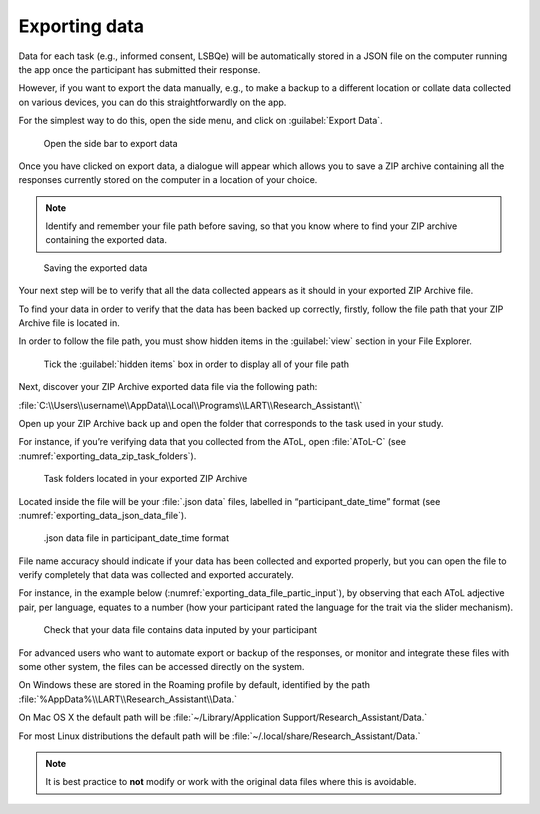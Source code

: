 Exporting data
===============

Data for each task (e.g., informed consent, LSBQe) will be automatically stored in a JSON file on
the computer running the app once the participant has submitted their response. 

However, if you want to export the data manually, e.g., to make a backup to a different location or
collate data  collected on various devices, you can do this straightforwardly on the app.

For the simplest way to do this, open the side menu, and click on :guilabel:`Export Data`. 

.. figure:: figures/exporting_data_side_bar.png
      :name: exporting_data_side_bar
      :width: 400
      :alt:  Screenshot of L'ART Research Assistant menu

      Open the side bar to export data

Once you have clicked on export data, a dialogue will appear which allows you to save a ZIP archive
containing all the responses currently stored on the computer in a location of your choice. 

.. note::

      Identify and remember your file path before saving, so that you know where to find your ZIP
      archive containing the exported data.

.. figure:: figures/saving_exported_data.png
      :name: saving_exported_data
      :width: 600
      :alt: Screenshot of saving exported data

      Saving the exported data

Your next step will be to verify that all the data collected appears as it should in your exported
ZIP Archive file.

To find your data in order to verify that the data has been backed up correctly, firstly, follow the
file path that your ZIP Archive file is located in.

In order to follow the file path, you must show hidden items in the :guilabel:`view` section in your
File Explorer.  

.. figure:: figures/exporting_data_hidden_items.png
      :name: exporting_data_hidden_items
      :width: 700
      :alt: Screenshot of view section in File Explorer

      Tick the :guilabel:`hidden items` box in order to display all of your file path

Next, discover your ZIP Archive exported data file via the following path: 

:file:`C:\\Users\\username\\AppData\\Local\\Programs\\LART\\Research_Assistant\\`

Open up your ZIP Archive back up and open the folder that corresponds to the task used in your
study. 

For instance, if you’re verifying data that you collected from the AToL, open :file:`AToL-C`
(see :numref:`exporting_data_zip_task_folders`).  

.. figure:: figures/exporting_data_zip_task_folders.png
      :name: exporting_data_zip_task_folders
      :width: 700
      :alt: Screenshot of task folders located in your exported ZIP Archive

      Task folders located in your exported ZIP Archive


Located inside the file will be your :file:`.json data` files, labelled in “participant_date_time”
format (see :numref:`exporting_data_json_data_file`).

.. figure:: figures/exporting_data_json_data_file.png
      :name: exporting_data_json_data_file
      :width: 400
      :alt: Screenshot of  .json data file in participant_date_time format

      .json data file in participant_date_time format

File name accuracy should indicate if your data has been collected and exported properly, but you
can open the file to verify completely that data was collected and exported accurately.

For instance, in the example below (:numref:`exporting_data_file_partic_input`), by observing that
each AToL adjective pair, per language, equates to a number (how your participant rated the language
for the trait via the slider mechanism). 

.. figure:: figures/exporting_data_file_partic_input.png
      :name: exporting_data_file_partic_input
      :width: 850
      :alt: Screenshot of open .json data file 

      Check that your data file contains data inputed by your participant 

For advanced users who want to automate export or backup of the responses, or monitor and integrate
these files with some other system, the files can be accessed directly on the system. 

On Windows these are stored in the Roaming profile by default, identified by the path
:file:`%AppData%\\LART\\Research_Assistant\\Data.`

On Mac OS X the default path will be :file:`~/Library/Application Support/Research_Assistant/Data.`

For most Linux distributions the default path will be
:file:`~/.local/share/Research_Assistant/Data.`

.. note::

      It is best practice to **not** modify or work with the original data files where this is avoidable.
